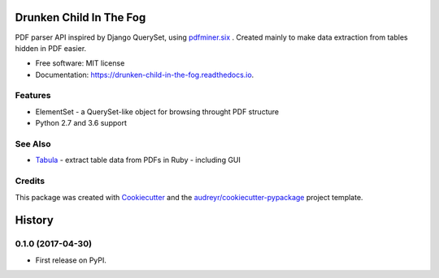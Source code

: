 ========================
Drunken Child In The Fog
========================


.. image:: https://img.shields.io/pypi/v/drunken-child-in-the-fog.svg
        :target: https://pypi.python.org/pypi/drunken-child-in-the-fog

.. image:: https://img.shields.io/travis/mpasternak/drunken-child-in-the-fog.svg
        :target: https://travis-ci.org/mpasternak/drunken-child-in-the-fog

.. image:: https://readthedocs.org/projects/drunken-child-in-the-fog/badge/?version=latest
        :target: https://drunken-child-in-the-fog.readthedocs.io/en/latest/?badge=latest
        :alt: Documentation Status

.. image:: https://pyup.io/repos/github/mpasternak/drunken-child-in-the-fog/shield.svg
     :target: https://pyup.io/repos/github/mpasternak/drunken-child-in-the-fog/
     :alt: Updates


PDF parser API inspired by Django QuerySet, using `pdfminer.six`_ . Created
mainly to make data extraction from tables hidden in PDF easier.


* Free software: MIT license
* Documentation: https://drunken-child-in-the-fog.readthedocs.io.


Features
--------

* ElementSet - a QuerySet-like object for browsing throught PDF structure
* Python 2.7 and 3.6 support


See Also
--------

* `Tabula`_ - extract table data from PDFs in Ruby - including GUI

Credits
---------

This package was created with Cookiecutter_ and the `audreyr/cookiecutter-pypackage`_ project template.

.. _Cookiecutter: https://github.com/audreyr/cookiecutter
.. _`audreyr/cookiecutter-pypackage`: https://github.com/audreyr/cookiecutter-pypackage
.. _`pdfminer.six`: https://github.com/pdfminer/pdfminer.six
.. _Tabula: http://tabula.technology


=======
History
=======

0.1.0 (2017-04-30)
------------------

* First release on PyPI.


